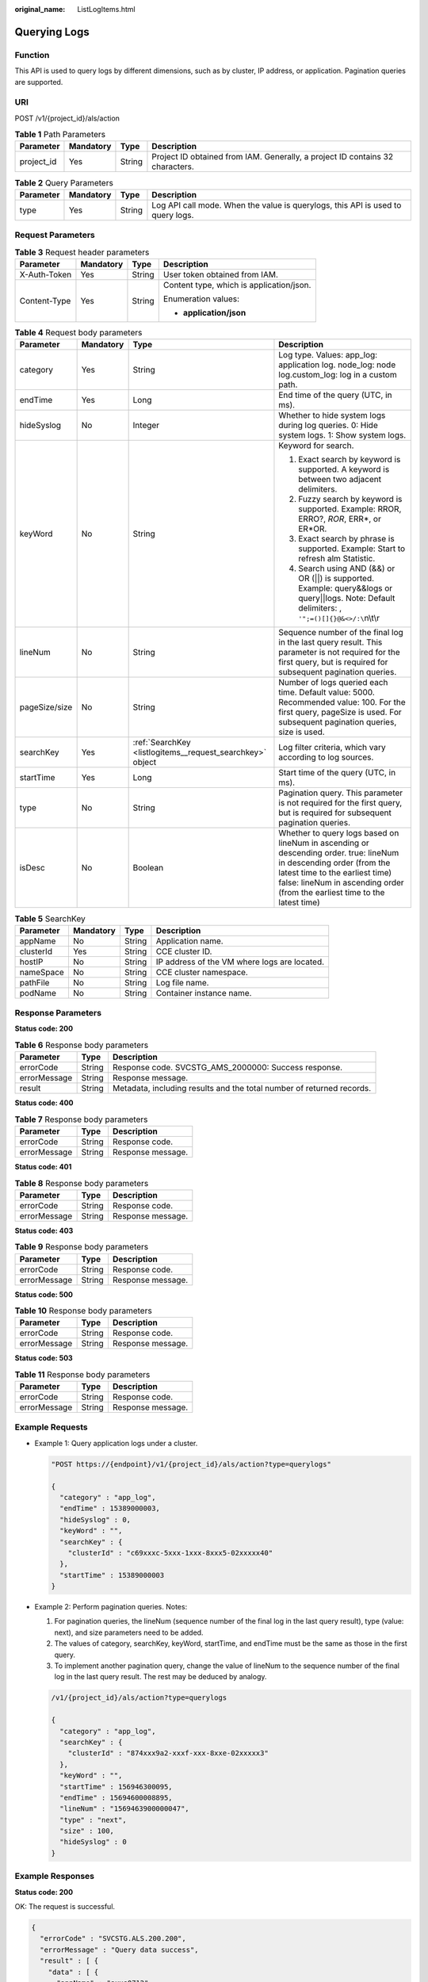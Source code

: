 :original_name: ListLogItems.html

.. _ListLogItems:

Querying Logs
=============

Function
--------

This API is used to query logs by different dimensions, such as by cluster, IP address, or application. Pagination queries are supported.

URI
---

POST /v1/{project_id}/als/action

.. table:: **Table 1** Path Parameters

   +------------+-----------+--------+-------------------------------------------------------------------------------+
   | Parameter  | Mandatory | Type   | Description                                                                   |
   +============+===========+========+===============================================================================+
   | project_id | Yes       | String | Project ID obtained from IAM. Generally, a project ID contains 32 characters. |
   +------------+-----------+--------+-------------------------------------------------------------------------------+

.. table:: **Table 2** Query Parameters

   +-----------+-----------+--------+---------------------------------------------------------------------------------+
   | Parameter | Mandatory | Type   | Description                                                                     |
   +===========+===========+========+=================================================================================+
   | type      | Yes       | String | Log API call mode. When the value is querylogs, this API is used to query logs. |
   +-----------+-----------+--------+---------------------------------------------------------------------------------+

Request Parameters
------------------

.. table:: **Table 3** Request header parameters

   +-----------------+-----------------+-----------------+------------------------------------------+
   | Parameter       | Mandatory       | Type            | Description                              |
   +=================+=================+=================+==========================================+
   | X-Auth-Token    | Yes             | String          | User token obtained from IAM.            |
   +-----------------+-----------------+-----------------+------------------------------------------+
   | Content-Type    | Yes             | String          | Content type, which is application/json. |
   |                 |                 |                 |                                          |
   |                 |                 |                 | Enumeration values:                      |
   |                 |                 |                 |                                          |
   |                 |                 |                 | -  **application/json**                  |
   +-----------------+-----------------+-----------------+------------------------------------------+

.. table:: **Table 4** Request body parameters

   +-----------------+-----------------+-----------------------------------------------------------+--------------------------------------------------------------------------------------------------------------------------------------------------------------------------------------------------------------------------------------+
   | Parameter       | Mandatory       | Type                                                      | Description                                                                                                                                                                                                                          |
   +=================+=================+===========================================================+======================================================================================================================================================================================================================================+
   | category        | Yes             | String                                                    | Log type. Values: app_log: application log. node_log: node log.custom_log: log in a custom path.                                                                                                                                     |
   +-----------------+-----------------+-----------------------------------------------------------+--------------------------------------------------------------------------------------------------------------------------------------------------------------------------------------------------------------------------------------+
   | endTime         | Yes             | Long                                                      | End time of the query (UTC, in ms).                                                                                                                                                                                                  |
   +-----------------+-----------------+-----------------------------------------------------------+--------------------------------------------------------------------------------------------------------------------------------------------------------------------------------------------------------------------------------------+
   | hideSyslog      | No              | Integer                                                   | Whether to hide system logs during log queries. 0: Hide system logs. 1: Show system logs.                                                                                                                                            |
   +-----------------+-----------------+-----------------------------------------------------------+--------------------------------------------------------------------------------------------------------------------------------------------------------------------------------------------------------------------------------------+
   | keyWord         | No              | String                                                    | Keyword for search.                                                                                                                                                                                                                  |
   |                 |                 |                                                           |                                                                                                                                                                                                                                      |
   |                 |                 |                                                           | #. Exact search by keyword is supported. A keyword is between two adjacent delimiters.                                                                                                                                               |
   |                 |                 |                                                           |                                                                                                                                                                                                                                      |
   |                 |                 |                                                           | #. Fuzzy search by keyword is supported. Example: RROR, ERRO?, *ROR*, ERR*, or ER*OR.                                                                                                                                                |
   |                 |                 |                                                           |                                                                                                                                                                                                                                      |
   |                 |                 |                                                           | #. Exact search by phrase is supported. Example: Start to refresh alm Statistic.                                                                                                                                                     |
   |                 |                 |                                                           |                                                                                                                                                                                                                                      |
   |                 |                 |                                                           | #. Search using AND (&&) or OR (||) is supported. Example: query&&logs or query||logs. Note: Default delimiters: , ``'";=()[]{}@&<>/:\``\ n\\t\\r                                                                                    |
   +-----------------+-----------------+-----------------------------------------------------------+--------------------------------------------------------------------------------------------------------------------------------------------------------------------------------------------------------------------------------------+
   | lineNum         | No              | String                                                    | Sequence number of the final log in the last query result. This parameter is not required for the first query, but is required for subsequent pagination queries.                                                                    |
   +-----------------+-----------------+-----------------------------------------------------------+--------------------------------------------------------------------------------------------------------------------------------------------------------------------------------------------------------------------------------------+
   | pageSize/size   | No              | String                                                    | Number of logs queried each time. Default value: 5000. Recommended value: 100. For the first query, pageSize is used. For subsequent pagination queries, size is used.                                                               |
   +-----------------+-----------------+-----------------------------------------------------------+--------------------------------------------------------------------------------------------------------------------------------------------------------------------------------------------------------------------------------------+
   | searchKey       | Yes             | :ref:`SearchKey <listlogitems__request_searchkey>` object | Log filter criteria, which vary according to log sources.                                                                                                                                                                            |
   +-----------------+-----------------+-----------------------------------------------------------+--------------------------------------------------------------------------------------------------------------------------------------------------------------------------------------------------------------------------------------+
   | startTime       | Yes             | Long                                                      | Start time of the query (UTC, in ms).                                                                                                                                                                                                |
   +-----------------+-----------------+-----------------------------------------------------------+--------------------------------------------------------------------------------------------------------------------------------------------------------------------------------------------------------------------------------------+
   | type            | No              | String                                                    | Pagination query. This parameter is not required for the first query, but is required for subsequent pagination queries.                                                                                                             |
   +-----------------+-----------------+-----------------------------------------------------------+--------------------------------------------------------------------------------------------------------------------------------------------------------------------------------------------------------------------------------------+
   | isDesc          | No              | Boolean                                                   | Whether to query logs based on lineNum in ascending or descending order. true: lineNum in descending order (from the latest time to the earliest time) false: lineNum in ascending order (from the earliest time to the latest time) |
   +-----------------+-----------------+-----------------------------------------------------------+--------------------------------------------------------------------------------------------------------------------------------------------------------------------------------------------------------------------------------------+

.. _listlogitems__request_searchkey:

.. table:: **Table 5** SearchKey

   ========= ========= ====== ============================================
   Parameter Mandatory Type   Description
   ========= ========= ====== ============================================
   appName   No        String Application name.
   clusterId Yes       String CCE cluster ID.
   hostIP    No        String IP address of the VM where logs are located.
   nameSpace No        String CCE cluster namespace.
   pathFile  No        String Log file name.
   podName   No        String Container instance name.
   ========= ========= ====== ============================================

Response Parameters
-------------------

**Status code: 200**

.. table:: **Table 6** Response body parameters

   +--------------+--------+-----------------------------------------------------------------------+
   | Parameter    | Type   | Description                                                           |
   +==============+========+=======================================================================+
   | errorCode    | String | Response code. SVCSTG_AMS_2000000: Success response.                  |
   +--------------+--------+-----------------------------------------------------------------------+
   | errorMessage | String | Response message.                                                     |
   +--------------+--------+-----------------------------------------------------------------------+
   | result       | String | Metadata, including results and the total number of returned records. |
   +--------------+--------+-----------------------------------------------------------------------+

**Status code: 400**

.. table:: **Table 7** Response body parameters

   ============ ====== =================
   Parameter    Type   Description
   ============ ====== =================
   errorCode    String Response code.
   errorMessage String Response message.
   ============ ====== =================

**Status code: 401**

.. table:: **Table 8** Response body parameters

   ============ ====== =================
   Parameter    Type   Description
   ============ ====== =================
   errorCode    String Response code.
   errorMessage String Response message.
   ============ ====== =================

**Status code: 403**

.. table:: **Table 9** Response body parameters

   ============ ====== =================
   Parameter    Type   Description
   ============ ====== =================
   errorCode    String Response code.
   errorMessage String Response message.
   ============ ====== =================

**Status code: 500**

.. table:: **Table 10** Response body parameters

   ============ ====== =================
   Parameter    Type   Description
   ============ ====== =================
   errorCode    String Response code.
   errorMessage String Response message.
   ============ ====== =================

**Status code: 503**

.. table:: **Table 11** Response body parameters

   ============ ====== =================
   Parameter    Type   Description
   ============ ====== =================
   errorCode    String Response code.
   errorMessage String Response message.
   ============ ====== =================

Example Requests
----------------

-  Example 1: Query application logs under a cluster.

   .. code-block::

      "POST https://{endpoint}/v1/{project_id}/als/action?type=querylogs"

      {
        "category" : "app_log",
        "endTime" : 15389000003,
        "hideSyslog" : 0,
        "keyWord" : "",
        "searchKey" : {
          "clusterId" : "c69xxxc-5xxx-1xxx-8xxx5-02xxxxx40"
        },
        "startTime" : 15389000003
      }

-  Example 2: Perform pagination queries. Notes:

   #. For pagination queries, the lineNum (sequence number of the final log in the last query result), type (value: next), and size parameters need to be added.

   #. The values of category, searchKey, keyWord, startTime, and endTime must be the same as those in the first query.

   #. To implement another pagination query, change the value of lineNum to the sequence number of the final log in the last query result. The rest may be deduced by analogy.

   .. code-block::

      /v1/{project_id}/als/action?type=querylogs

      {
        "category" : "app_log",
        "searchKey" : {
          "clusterId" : "874xxx9a2-xxxf-xxx-8xxe-02xxxxx3"
        },
        "keyWord" : "",
        "startTime" : 156946300095,
        "endTime" : 15694600008895,
        "lineNum" : "1569463900000047",
        "type" : "next",
        "size" : 100,
        "hideSyslog" : 0
      }

Example Responses
-----------------

**Status code: 200**

OK: The request is successful.

.. code-block::

   {
     "errorCode" : "SVCSTG.ALS.200.200",
     "errorMessage" : "Query data success",
     "result" : [ {
       "data" : [ {
         "appName" : "axxs0712",
         "category" : "apx",
         "clusterId" : "c6xxxx7c-54cd-11e8-8055-025xxx1e40",
         "collectTime" : 153900000983,
         "containerName" : "contsssner-0",
         "hostIP" : "1xx.xxx.0.1xxx",
         "hostId" : "c11xxxxx11-0000b-4925-bef4-d0xxxx9b0",
         "hostName" : "1x2.168.0.xxx",
         "lineNum" : "1xxx23xxxxxx2VW5xxxxxx0ZWdlcg==",
         "logContent" : "warn:2018/10/09 06:57:01 helloworld.go:108: the main processis running now.",
         "logContentSize" : null,
         "loghash" : "4xxxxx0d40a83c17f262540xxxxxxxxfeaa30eb",
         "nameSpace" : "default",
         "pathFile" : "/xxx/xxx/xxx/xxx/xxx/xxx.trxe",
         "podName" : "axxx12-7xxf884-qxxwp",
         "serviceID" : ""
       } ],
       "total" : 5000
     } ]
   }

Status Codes
------------

+-------------+-----------------------------------------------------------------------------------------------------------------------------------------------------------------------------------------------------+
| Status Code | Description                                                                                                                                                                                         |
+=============+=====================================================================================================================================================================================================+
| 200         | OK: The request is successful.                                                                                                                                                                      |
+-------------+-----------------------------------------------------------------------------------------------------------------------------------------------------------------------------------------------------+
| 400         | Bad Request: The request is invalid. The client should not repeat the request without modifications.                                                                                                |
+-------------+-----------------------------------------------------------------------------------------------------------------------------------------------------------------------------------------------------+
| 401         | Unauthorized: The authentication information is incorrect or invalid.                                                                                                                               |
+-------------+-----------------------------------------------------------------------------------------------------------------------------------------------------------------------------------------------------+
| 403         | Forbidden: The request is rejected. The server has received the request and understood it, but the server refuses to respond to it. The client should not repeat the request without modifications. |
+-------------+-----------------------------------------------------------------------------------------------------------------------------------------------------------------------------------------------------+
| 500         | Internal Server Error: The server is able to receive the request but unable to understand the request.                                                                                              |
+-------------+-----------------------------------------------------------------------------------------------------------------------------------------------------------------------------------------------------+
| 503         | Service Unavailable: The requested service is invalid. The client should not repeat the request without modifications.                                                                              |
+-------------+-----------------------------------------------------------------------------------------------------------------------------------------------------------------------------------------------------+

Error Codes
-----------

See :ref:`Error Codes <errorcode>`.
